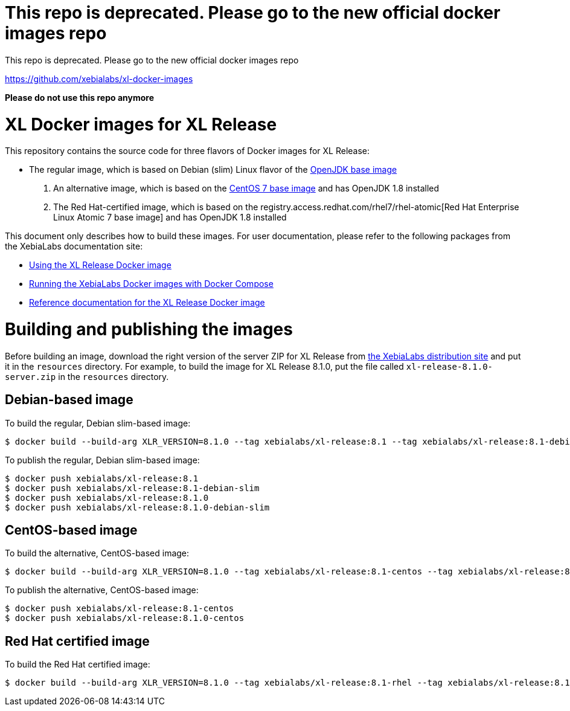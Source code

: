 = This repo is deprecated. Please go to the new official docker images repo

This repo is deprecated. Please go to the new official docker images repo

https://github.com/xebialabs/xl-docker-images

*Please do not use this repo anymore*


= XL Docker images for XL Release

This repository contains the source code for three flavors of Docker images for XL Release:

* The regular image, which is based on Debian (slim) Linux flavor  of the https://hub.docker.com/_/openjdk/[OpenJDK base image]
1. An alternative image, which is based on the https://hub.docker.com/_/openjdk/[CentOS 7 base image] and has OpenJDK 1.8 installed
1. The Red Hat-certified image, which is based on the registry.access.redhat.com/rhel7/rhel-atomic[Red Hat Enterprise Linux Atomic 7 base image] and has OpenJDK 1.8 installed

This document only describes how to build these images. For user documentation, please refer to the following packages from the XebiaLabs documentation site:

* https://docs.xebialabs.com/xl-release/how-to/use-the-xl-release-docker-images.html[Using the XL Release Docker image]
* https://docs.xebialabs.com/xl-platform/how-to/getting-started-with-xl-docker-containers.html[Running the XebiaLabs Docker images with Docker Compose]
* https://docs.xebialabs.com/xl-release/concept/docker-images-for-xl-release.html[Reference documentation for the XL Release Docker image]

= Building and publishing the images

Before building an image, download the right version of the server ZIP for XL Release from https://dist.xebialabs.com[the XebiaLabs distribution site] and put it in the `resources` directory. For example, to build the image for XL Release 8.1.0, put the file called `xl-release-8.1.0-server.zip` in the `resources` directory.

== Debian-based image

To build the regular, Debian slim-based image:

[source,shell]
----
$ docker build --build-arg XLR_VERSION=8.1.0 --tag xebialabs/xl-release:8.1 --tag xebialabs/xl-release:8.1-debian-slim --tag xebialabs/xl-release:8.1.0 --tag xebialabs/xl-release:8.1.0-debian-slim -f debian-slim/Dockerfile .
----

To publish the regular, Debian slim-based image:
[source,shell]
----
$ docker push xebialabs/xl-release:8.1
$ docker push xebialabs/xl-release:8.1-debian-slim
$ docker push xebialabs/xl-release:8.1.0
$ docker push xebialabs/xl-release:8.1.0-debian-slim
----

== CentOS-based image

To build the alternative, CentOS-based image:

[source,shell]
----
$ docker build --build-arg XLR_VERSION=8.1.0 --tag xebialabs/xl-release:8.1-centos --tag xebialabs/xl-release:8.1.0-centos -f centos/Dockerfile .
----

To publish the alternative, CentOS-based image:
[source,shell]
----
$ docker push xebialabs/xl-release:8.1-centos
$ docker push xebialabs/xl-release:8.1.0-centos
----

== Red Hat certified image

To build the Red Hat certified image:

[source,shell]
----
$ docker build --build-arg XLR_VERSION=8.1.0 --tag xebialabs/xl-release:8.1-rhel --tag xebialabs/xl-release:8.1.0-rhel -f rhel/Dockerfile buildContext
----
